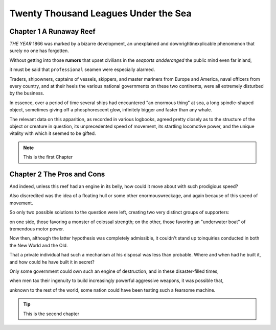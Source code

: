 .. This is an example to show usages of reStructuedtext


Twenty Thousand Leagues Under the Sea
=====================================

Chapter 1 A Runaway Reef
------------------------

*THE YEAR* 1866 was marked by a bizarre development, an unexplained and
downrightinexplicable phenomenon that surely no one has forgotten.

Without getting into those **rumors** that upset civilians in the *seaports
andderanged* the public mind even far inland,

it must be said that ``professional`` seamen were especially alarmed.

Traders, shipowners, captains of vessels, skippers, and master mariners
from Europe and America, naval officers from every country, and at their
heels the various national governments on these two continents, were all
extremely disturbed by the business.

In essence, over a period of time several ships had encountered "an enormous
thing" at sea, a long spindle-shaped object, sometimes giving off a
phosphorescent glow, infinitely bigger and faster than any whale.

The relevant data on this apparition, as recorded in various logbooks,
agreed pretty closely as to the structure of the object or creature in
question, its unprecedented speed of movement, its startling locomotive
power, and the unique vitality with which it seemed to be gifted.

.. note:: 
    This is the first Chapter


Chapter 2 The Pros and Cons
---------------------------

And indeed, unless this reef had an engine in its belly, how could it
move about with such prodigious speed?

Also discredited was the idea of a floating hull or some other enormouswreckage,
and again because of this speed of movement.

So only two possible solutions to the question were left, creating two
very distinct groups of supporters:

on one side, those favoring a monster of colossal strength; on the other,
those favoring an "underwater boat" of tremendous motor power.

Now then, although the latter hypothesis was completely admissible, it
couldn't stand up toinquiries conducted in both the New World and the Old.

That a private individual had such a mechanism at his disposal was less
than probable. Where and when had he built it, and how could he have built
it in secret?

Only some government could own such an engine of destruction, and in these
disaster-filled times,

when men tax their ingenuity to build increasingly powerful aggressive weapons,
it was possible that,

unknown to the rest of the world, some nation could have been testing such a
fearsome machine.

.. tip:: 
    This is the second chapter